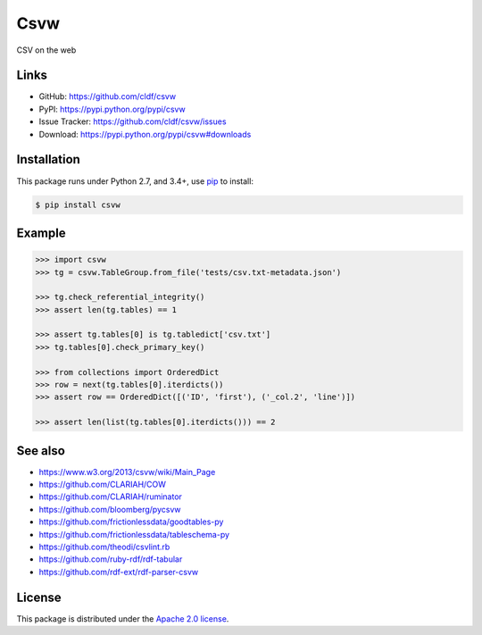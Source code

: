 Csvw
====

|PyPI version| |License| |Supported Python| |Format| |requires|

|Travis| |codecov|

CSV on the web


Links
-----

- GitHub: https://github.com/cldf/csvw
- PyPI: https://pypi.python.org/pypi/csvw
- Issue Tracker: https://github.com/cldf/csvw/issues
- Download: https://pypi.python.org/pypi/csvw#downloads


Installation
------------

This package runs under Python 2.7, and 3.4+, use pip_ to install:

.. code:: bash

    $ pip install csvw


Example
-------

.. code:: python

    >>> import csvw
    >>> tg = csvw.TableGroup.from_file('tests/csv.txt-metadata.json')

    >>> tg.check_referential_integrity()
    >>> assert len(tg.tables) == 1

    >>> assert tg.tables[0] is tg.tabledict['csv.txt']
    >>> tg.tables[0].check_primary_key()

    >>> from collections import OrderedDict
    >>> row = next(tg.tables[0].iterdicts())
    >>> assert row == OrderedDict([('ID', 'first'), ('_col.2', 'line')])

    >>> assert len(list(tg.tables[0].iterdicts())) == 2


See also
--------

- https://www.w3.org/2013/csvw/wiki/Main_Page
- https://github.com/CLARIAH/COW
- https://github.com/CLARIAH/ruminator
- https://github.com/bloomberg/pycsvw
- https://github.com/frictionlessdata/goodtables-py
- https://github.com/frictionlessdata/tableschema-py
- https://github.com/theodi/csvlint.rb
- https://github.com/ruby-rdf/rdf-tabular
- https://github.com/rdf-ext/rdf-parser-csvw


License
-------

This package is distributed under the `Apache 2.0 license`_.


.. _pip: https://pip.readthedocs.io

.. _Apache 2.0 license: https://opensource.org/licenses/Apache-2.0


.. |--| unicode:: U+2013


.. |PyPI version| image:: https://img.shields.io/pypi/v/csvw.svg
    :target: https://pypi.python.org/pypi/csvw
    :alt: Latest PyPI Version
.. |License| image:: https://img.shields.io/pypi/l/csvw.svg
    :target: https://pypi.python.org/pypi/csvw
    :alt: License
.. |Supported Python| image:: https://img.shields.io/pypi/pyversions/csvw.svg
    :target: https://pypi.python.org/pypi/csvw
    :alt: Supported Python Versions
.. |Format| image:: https://img.shields.io/pypi/format/csvw.svg
    :target: https://pypi.python.org/pypi/csvw
    :alt: Format
.. |Travis| image:: https://img.shields.io/travis/cldf/csvw.svg
   :target: https://travis-ci.org/cldf/csvw
   :alt: Travis
.. |requires| image:: https://requires.io/github/cldf/csvw/requirements.svg?branch=master
    :target: https://requires.io/github/cldf/csvw/requirements/?branch=master
    :alt: Requirements Status
.. |codecov| image:: https://codecov.io/gh/cldf/csvw/branch/master/graph/badge.svg
    :target: https://codecov.io/gh/cldf/csvw

